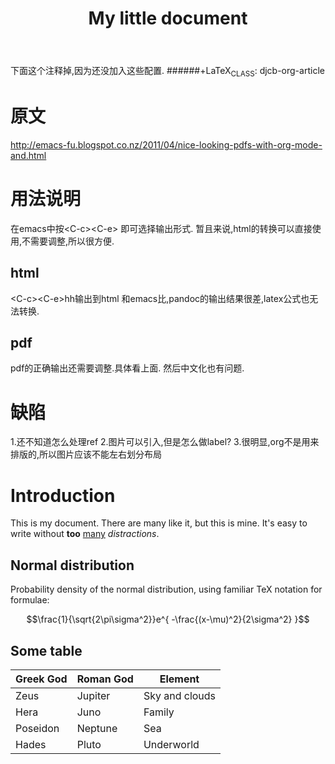 


下面这个注释掉,因为还没加入这些配置.
######+LaTeX_CLASS: djcb-org-article
#+TITLE: My little document
* 原文
http://emacs-fu.blogspot.co.nz/2011/04/nice-looking-pdfs-with-org-mode-and.html
* 用法说明
在emacs中按<C-c><C-e> 即可选择输出形式.
暂且来说,html的转换可以直接使用,不需要调整,所以很方便.
** html
 <C-c><C-e>hh输出到html
 和emacs比,pandoc的输出结果很差,latex公式也无法转换.
** pdf
   pdf的正确输出还需要调整.具体看上面.
   然后中文化也有问题.
* 缺陷 
1.还不知道怎么处理ref
2.图片可以引入,但是怎么做label?
3.很明显,org不是用来排版的,所以图片应该不能左右划分布局

* Introduction
  
  This is my document. There are many like it, but this is mine. It's easy to
  write without *too* _many_ /distractions/.
  
** Normal distribution

   Probability density of the normal distribution, using familiar TeX notation
   for formulae:
 
   $$\frac{1}{\sqrt{2\pi\sigma^2}}e^{ -\frac{(x-\mu)^2}{2\sigma^2} }$$

** Some table

| *Greek God* | *Roman God* | *Element*      |
|-------------+-------------+----------------|
| Zeus        | Jupiter     | Sky and clouds |
| Hera        | Juno        | Family         |
| Poseidon    | Neptune     | Sea            |
| Hades       | Pluto       | Underworld     |
